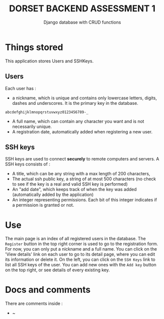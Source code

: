 #+TITLE:DORSET BACKEND ASSESSMENT 1
#+SUBTITLE: Django database with  CRUD functions

* Things stored
This application stores Users and SSHKeys.
** Users
Each user has :
+ a nickname, which is unique and contains only lowercase letters, digits, dashes and underscores. It is the primary key in the database.

#+begin_src
  abcdefghijklmnopqrstuvwxyz0123456789-_
#+end_src

+ A full name, which can contain any character you want and is not necessarily unique.
+ A registration date, automatically added when registering a new user.
** SSH keys
SSH keys are used to connect *securely* to remote computers and servers. A SSH keys consists of :
+ A title, which can be any string with a max length of  200 characters,
+ The actual ssh public key, a string of at most 500 characters (no check to see if the key is a real and valid SSH key is performed)
+ An "add date", which keeps track of when the key was added (automatically added by the application)
+ An integer representing permissions. Each bit of this integer indicates if a permission is granted or not.

* Use
The main page is an index of all registered users in the database. The ~Register~ button in the top right corner is used to go to the registration form. For now, you can only put a nickname and a full name.
You can click on the 'View details' link on each user to go to its detail page, where you can edit its information or delete it.
On the left, you can click on the ~SSH Keys~ link to list all SSH keys of the user. You can add new ones with the ~Add key~ button on the top right, or see details of every existing key.

* Docs and comments
There are comments inside :
+ ~
